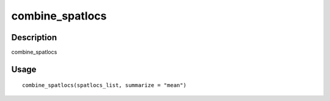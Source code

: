 combine_spatlocs
----------------

Description
~~~~~~~~~~~

combine_spatlocs

Usage
~~~~~

::

   combine_spatlocs(spatlocs_list, summarize = "mean")
